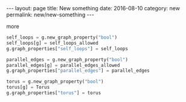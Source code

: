 #+STARTUP: noindent showeverything
#+OPTIONS: toc:nil; html-postamble:nil
#+BEGIN_HTML
---
layout: page
title: New something
date: 2016-08-10
category: new
permalink: new/new-something
---
#+END_HTML


more

#+BEGIN_SRC python
self_loops = g.new_graph_property("bool")
self_loops[g] = self_loops_allowed
g.graph_properties["self_loops"] = self_loops

parallel_edges = g.new_graph_property("bool")
parallel_edges[g] = parallel_edges_allowed
g.graph_properties["parallel_edges"] = parallel_edges

torus = g.new_graph_property("bool")
torus[g] = Torus
g.graph_properties["torus"] = torus
#+END_SRC
